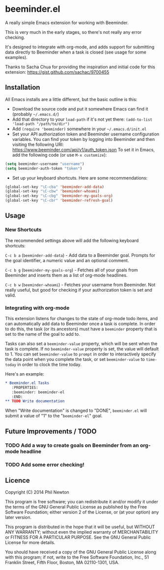 * beeminder.el

A really simple Emacs extension for working with Beeminder.

This is very much in the early stages, so there's not really any error checking.

It's designed to integrate with org-mode, and adds support for submitting data
directly to Beeminder when a task is closed (see usage for some examples).

Thanks to Sacha Chua for providing the inspiration and initial code for this
extension: https://gist.github.com/sachac/9700455


** Installation

All Emacs installs are a little different, but the basic outline is this:

  - Download the source code and put it somewhere Emacs can find it (probably
    =~/.emacs.d/=)
  - Add that directory to your =load-path= if it's not yet there: =(add-to-list 'load-path "/path/to/dir")=
  - Add =(require 'beeminder)= somewhere in your =~/.emacs.d/init.el=
  - Set your API authorization token and Beeminder username configuration
    variables. You can find your token by logging into Beeminder and then visiting the following URI: https://www.beeminder.com/api/v1/auth_token.json
    To set it in Emacs, add the following code (or use =M-x customize=):

#+BEGIN_SRC emacs-lisp
(setq beeminder-username "username")
(setq beeminder-auth-token "token")
#+END_SRC
  
  - Set up your keyboard shortcuts. Here are some recommendations:

#+begin_src emacs-lisp
(global-set-key "\C-cba" 'beeminder-add-data)
(global-set-key "\C-cbw" 'beeminder-whoami)
(global-set-key "\C-cbg" 'beeminder-my-goals-org)
(global-set-key "\C-cbr" 'beeminder-refresh-goal)
#+end_src    

** Usage

*** New Shortcuts

The recommended settings above will add the following keyboard shortcuts:

=C-c b a= (=beeminder-add-data=) - Add data to a Beeminder goal. Prompts for the goal identifier, a
numeric value and an optional comment.

=C-c b g= (=beeminder-my-goals-org=) - Fetches all of your goals from Beeminder and inserts them as a list
of org-mode headlines.

=C-c b w= (=beeminder-whoami=) - Fetches your username from Beeminder. Not really useful, but good
for checking if your authorization token is set and valid.


*** Integrating with org-mode

This extension listens for changes to the state of org-mode todo items, and can
automatically add data to Beeminder once a task is complete. In order to do
this, the task (or its ancestors) must have a =beeminder= property that is set
to the name of the goal to add to.

Tasks can also set a =beeminder-value= property, which will be sent
when the task is complete. If no =beeminder-value= property is set,
the value will default to 1. You can set =beeminder-value= to =prompt=
in order to interactively specify the data point when you complete the
task, or set =beeminder-value= to =time-today= in order to clock the
time today.

Here's an example:

#+BEGIN_SRC org
,* Beeminder.el Tasks
   :PROPERTIES:
   :beeminder: beeminder-el
   :END:
,** TODO Write documentation
#+END_SRC

When "Write documentation" is changed to "DONE", =beeminder.el= will submit a
value of "1" to the "=beeminder-el=" goal.


** Future Improvements / TODO 

*** TODO Add a way to create goals on Beeminder from an org-mode headline
*** TODO Add some error checking!

** Licence

Copyright (C) 2014  Phil Newton

This program is free software; you can redistribute it and/or
modify it under the terms of the GNU General Public License
as published by the Free Software Foundation; either version 2
of the License, or (at your option) any later version.

This program is distributed in the hope that it will be useful,
but WITHOUT ANY WARRANTY; without even the implied warranty of
MERCHANTABILITY or FITNESS FOR A PARTICULAR PURPOSE.  See the
GNU General Public License for more details.

You should have received a copy of the GNU General Public License
along with this program; if not, write to the Free Software
Foundation, Inc., 51 Franklin Street, Fifth Floor, Boston, MA  02110-1301, USA.
